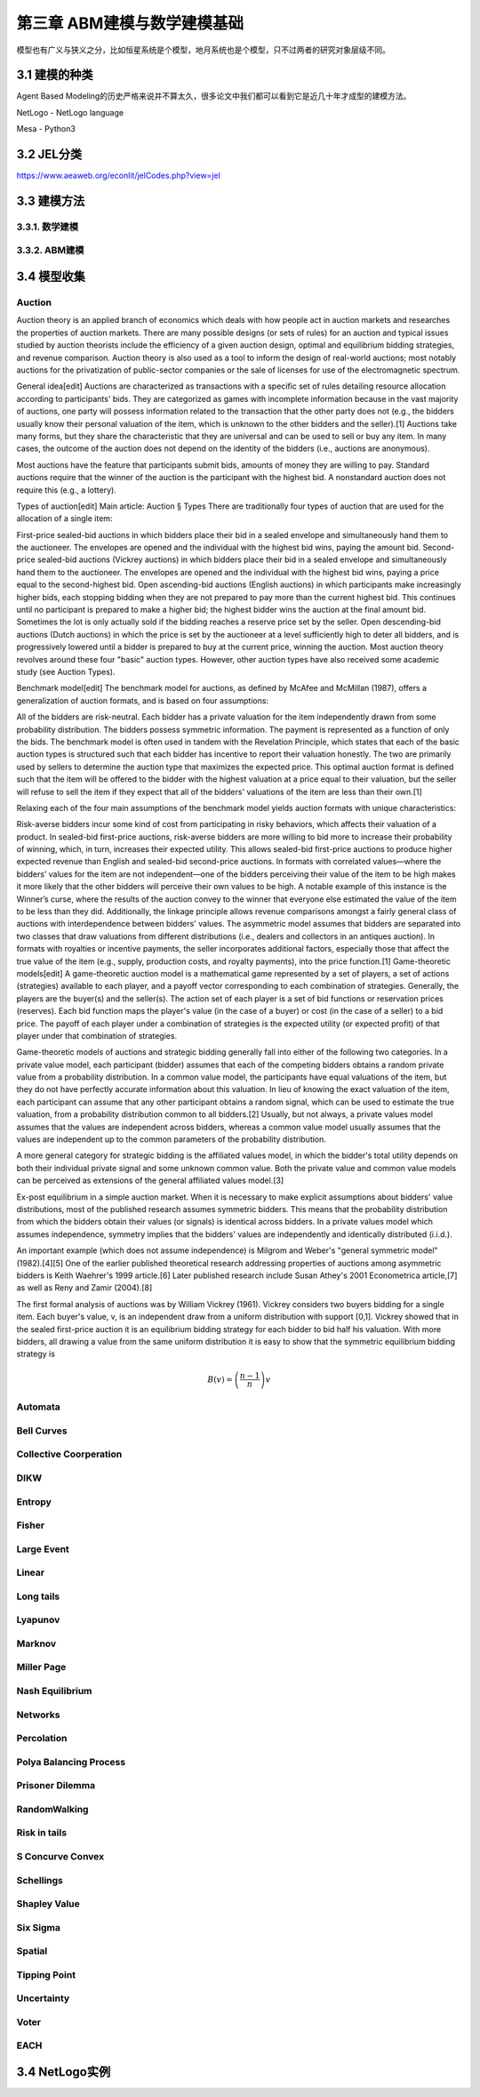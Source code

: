==============================
第三章 ABM建模与数学建模基础
==============================

模型也有广义与狭义之分，比如恒星系统是个模型，地月系统也是个模型，只不过两者的研究对象层级不同。

----------------
3.1 建模的种类
----------------

Agent Based Modeling的历史严格来说并不算太久，很多论文中我们都可以看到它是近几十年才成型的建模方法。

NetLogo - NetLogo language

Mesa - Python3

-------------
3.2 JEL分类
-------------

https://www.aeaweb.org/econlit/jelCodes.php?view=jel

-------------
3.3 建模方法
-------------

3.3.1. 数学建模
================

3.3.2. ABM建模
===============

-------------
3.4 模型收集
-------------

Auction
========

Auction theory is an applied branch of economics which deals with how people act in auction markets and researches the properties of auction markets. There are many possible designs (or sets of rules) for an auction and typical issues studied by auction theorists include the efficiency of a given auction design, optimal and equilibrium bidding strategies, and revenue comparison. Auction theory is also used as a tool to inform the design of real-world auctions; most notably auctions for the privatization of public-sector companies or the sale of licenses for use of the electromagnetic spectrum.

General idea[edit]
Auctions are characterized as transactions with a specific set of rules detailing resource allocation according to participants' bids. They are categorized as games with incomplete information because in the vast majority of auctions, one party will possess information related to the transaction that the other party does not (e.g., the bidders usually know their personal valuation of the item, which is unknown to the other bidders and the seller).[1] Auctions take many forms, but they share the characteristic that they are universal and can be used to sell or buy any item. In many cases, the outcome of the auction does not depend on the identity of the bidders (i.e., auctions are anonymous).

Most auctions have the feature that participants submit bids, amounts of money they are willing to pay. Standard auctions require that the winner of the auction is the participant with the highest bid. A nonstandard auction does not require this (e.g., a lottery).

Types of auction[edit]
Main article: Auction § Types
There are traditionally four types of auction that are used for the allocation of a single item:

First-price sealed-bid auctions in which bidders place their bid in a sealed envelope and simultaneously hand them to the auctioneer. The envelopes are opened and the individual with the highest bid wins, paying the amount bid.
Second-price sealed-bid auctions (Vickrey auctions) in which bidders place their bid in a sealed envelope and simultaneously hand them to the auctioneer. The envelopes are opened and the individual with the highest bid wins, paying a price equal to the second-highest bid.
Open ascending-bid auctions (English auctions) in which participants make increasingly higher bids, each stopping bidding when they are not prepared to pay more than the current highest bid. This continues until no participant is prepared to make a higher bid; the highest bidder wins the auction at the final amount bid. Sometimes the lot is only actually sold if the bidding reaches a reserve price set by the seller.
Open descending-bid auctions (Dutch auctions) in which the price is set by the auctioneer at a level sufficiently high to deter all bidders, and is progressively lowered until a bidder is prepared to buy at the current price, winning the auction.
Most auction theory revolves around these four "basic" auction types. However, other auction types have also received some academic study (see Auction Types).

Benchmark model[edit]
The benchmark model for auctions, as defined by McAfee and McMillan (1987), offers a generalization of auction formats, and is based on four assumptions:

All of the bidders are risk-neutral.
Each bidder has a private valuation for the item independently drawn from some probability distribution.
The bidders possess symmetric information.
The payment is represented as a function of only the bids.
The benchmark model is often used in tandem with the Revelation Principle, which states that each of the basic auction types is structured such that each bidder has incentive to report their valuation honestly. The two are primarily used by sellers to determine the auction type that maximizes the expected price. This optimal auction format is defined such that the item will be offered to the bidder with the highest valuation at a price equal to their valuation, but the seller will refuse to sell the item if they expect that all of the bidders' valuations of the item are less than their own.[1]

Relaxing each of the four main assumptions of the benchmark model yields auction formats with unique characteristics:

Risk-averse bidders incur some kind of cost from participating in risky behaviors, which affects their valuation of a product. In sealed-bid first-price auctions, risk-averse bidders are more willing to bid more to increase their probability of winning, which, in turn, increases their expected utility. This allows sealed-bid first-price auctions to produce higher expected revenue than English and sealed-bid second-price auctions.
In formats with correlated values—where the bidders’ values for the item are not independent—one of the bidders perceiving their value of the item to be high makes it more likely that the other bidders will perceive their own values to be high. A notable example of this instance is the Winner’s curse, where the results of the auction convey to the winner that everyone else estimated the value of the item to be less than they did. Additionally, the linkage principle allows revenue comparisons amongst a fairly general class of auctions with interdependence between bidders' values.
The asymmetric model assumes that bidders are separated into two classes that draw valuations from different distributions (i.e., dealers and collectors in an antiques auction).
In formats with royalties or incentive payments, the seller incorporates additional factors, especially those that affect the true value of the item (e.g., supply, production costs, and royalty payments), into the price function.[1]
Game-theoretic models[edit]
A game-theoretic auction model is a mathematical game represented by a set of players, a set of actions (strategies) available to each player, and a payoff vector corresponding to each combination of strategies. Generally, the players are the buyer(s) and the seller(s). The action set of each player is a set of bid functions or reservation prices (reserves). Each bid function maps the player's value (in the case of a buyer) or cost (in the case of a seller) to a bid price. The payoff of each player under a combination of strategies is the expected utility (or expected profit) of that player under that combination of strategies.

Game-theoretic models of auctions and strategic bidding generally fall into either of the following two categories. In a private value model, each participant (bidder) assumes that each of the competing bidders obtains a random private value from a probability distribution. In a common value model, the participants have equal valuations of the item, but they do not have perfectly accurate information about this valuation. In lieu of knowing the exact valuation of the item, each participant can assume that any other participant obtains a random signal, which can be used to estimate the true valuation, from a probability distribution common to all bidders.[2] Usually, but not always, a private values model assumes that the values are independent across bidders, whereas a common value model usually assumes that the values are independent up to the common parameters of the probability distribution.

A more general category for strategic bidding is the affiliated values model, in which the bidder's total utility depends on both their individual private signal and some unknown common value. Both the private value and common value models can be perceived as extensions of the general affiliated values model.[3]


Ex-post equilibrium in a simple auction market.
When it is necessary to make explicit assumptions about bidders' value distributions, most of the published research assumes symmetric bidders. This means that the probability distribution from which the bidders obtain their values (or signals) is identical across bidders. In a private values model which assumes independence, symmetry implies that the bidders' values are independently and identically distributed (i.i.d.).

An important example (which does not assume independence) is Milgrom and Weber's "general symmetric model" (1982).[4][5] One of the earlier published theoretical research addressing properties of auctions among asymmetric bidders is Keith Waehrer's 1999 article.[6] Later published research include Susan Athey's 2001 Econometrica article,[7] as well as Reny and Zamir (2004).[8]

The first formal analysis of auctions was by William Vickrey (1961). Vickrey considers two buyers bidding for a single item. Each buyer's value, v, is an independent draw from a uniform distribution with support [0,1]. Vickrey showed that in the sealed first-price auction it is an equilibrium bidding strategy for each bidder to bid half his valuation. With more bidders, all drawing a value from the same uniform distribution it is easy to show that the symmetric equilibrium bidding strategy is

.. math::

    B(v)=\left(\frac{n-1}{n}\right)v

Automata
========

Bell Curves
===========

Collective Coorperation
=======================

DIKW
====

Entropy
=======

Fisher
======

Large Event
===========

Linear
======

Long tails
==========

Lyapunov
========

Marknov
=======

Miller Page
===========

Nash Equilibrium
================

Networks
========

Percolation
===========

Polya Balancing Process
=======================

Prisoner Dilemma
================

RandomWalking
=============

Risk in tails
=============

S Concurve Convex
=================

Schellings
==========

Shapley Value
==============

Six Sigma
==========

Spatial
=======

Tipping Point
=============

Uncertainty
===========

Voter
=====

EACH
====

----------------
3.4 NetLogo实例
----------------
